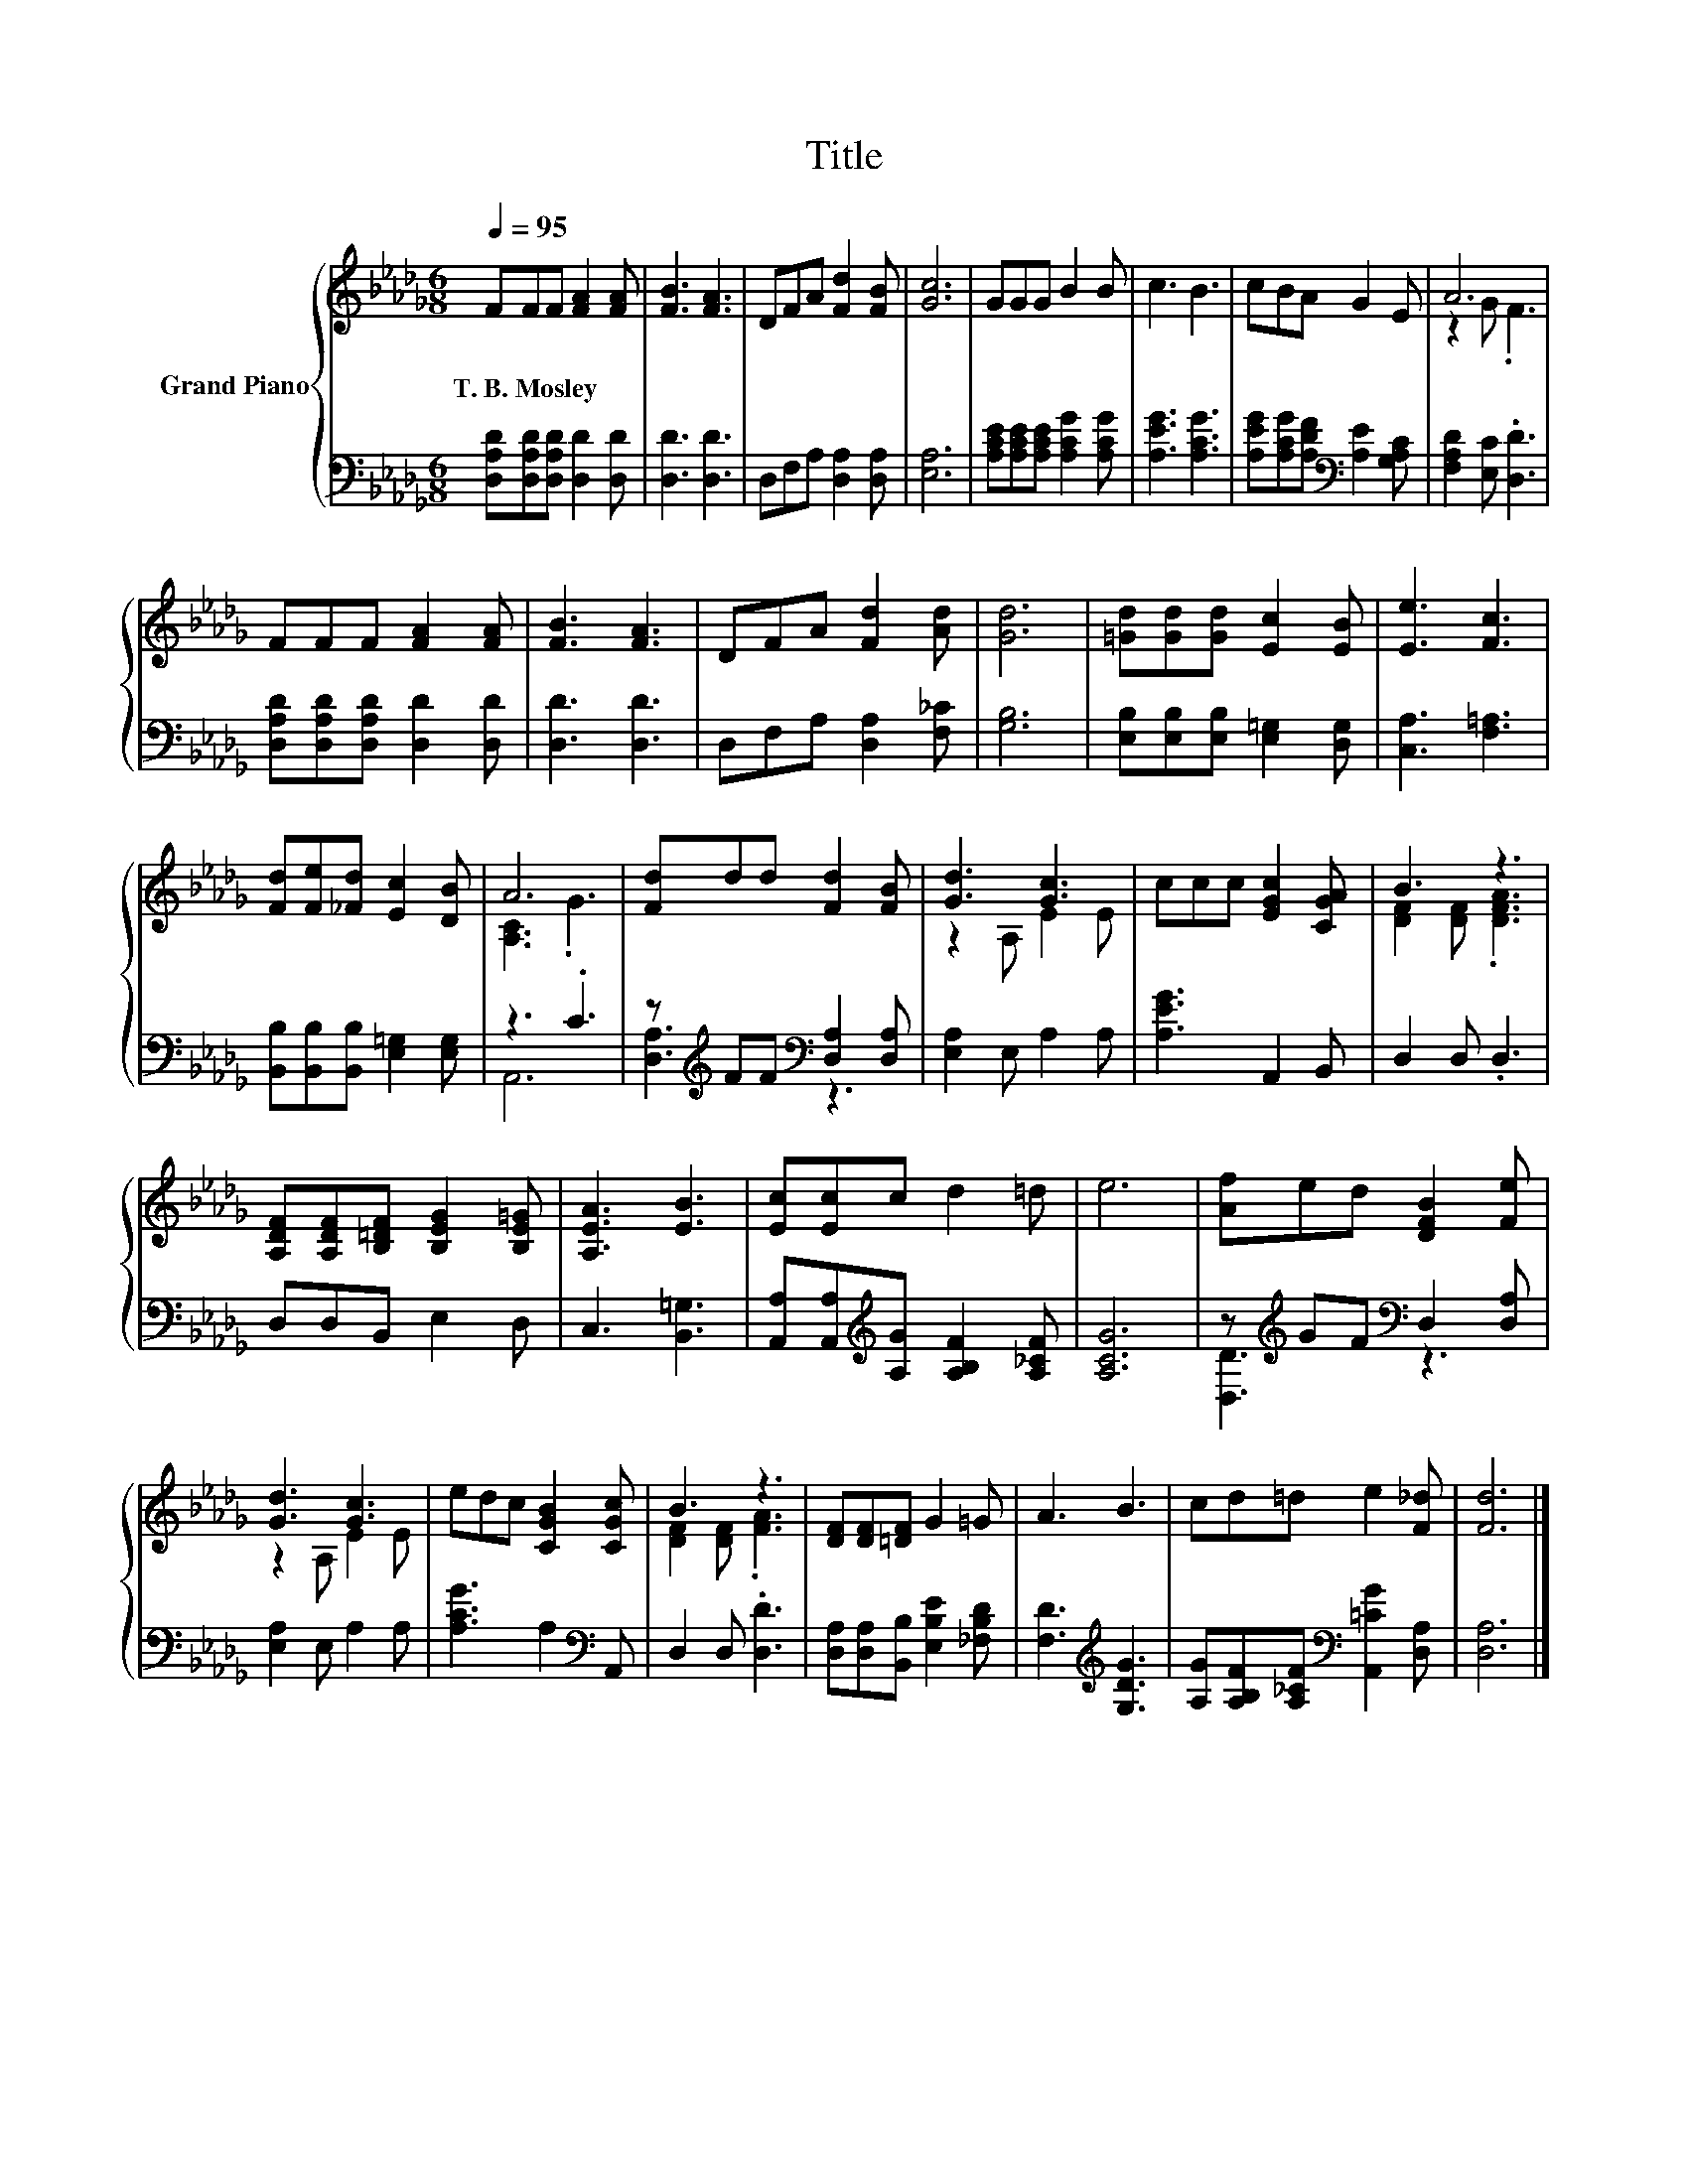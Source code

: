 X:1
T:Title
%%score { ( 1 3 ) | ( 2 4 ) }
L:1/8
Q:1/4=95
M:6/8
K:Db
V:1 treble nm="Grand Piano"
V:3 treble 
V:2 bass 
V:4 bass 
V:1
 FFF [FA]2 [FA] | [FB]3 [FA]3 | DFA [Fd]2 [FB] | [Gc]6 | GGG B2 B | c3 B3 | cBA G2 E | A6 | %8
w: T.~B.~Mosley * * * *||||||||
 FFF [FA]2 [FA] | [FB]3 [FA]3 | DFA [Fd]2 [Ad] | [Gd]6 | [=Gd][Gd][Gd] [Ec]2 [EB] | [Ee]3 [Fc]3 | %14
w: ||||||
 [Fd][Fe][_Fd] [Ec]2 [DB] | A6 | [Fd]dd [Fd]2 [FB] | [Gd]3 [Gc]3 | ccc [EGc]2 [CGA] | B3 z3 | %20
w: ||||||
 [A,DF][A,DF][B,=DF] [B,EG]2 [B,E=G] | [A,EA]3 [EB]3 | [Ec][Ec]c d2 =d | e6 | [Af]ed [DFB]2 [Fe] | %25
w: |||||
 [Gd]3 [Gc]3 | edc [CGB]2 [CGc] | B3 z3 | [DF][DF][=DF] G2 =G | A3 B3 | cd=d e2 [F_d] | [Fd]6 |] %32
w: |||||||
V:2
 [D,A,D][D,A,D][D,A,D] [D,D]2 [D,D] | [D,D]3 [D,D]3 | D,F,A, [D,A,]2 [D,A,] | [E,A,]6 | %4
 [A,CE][A,CE][A,CE] [A,CG]2 [A,CG] | [A,EG]3 [A,CG]3 | [A,EG][A,CG][A,DF][K:bass] [A,E]2 [G,A,C] | %7
 [F,A,D]2 [E,C] .[D,D]3 | [D,A,D][D,A,D][D,A,D] [D,D]2 [D,D] | [D,D]3 [D,D]3 | %10
 D,F,A, [D,A,]2 [F,_C] | [G,B,]6 | [E,B,][E,B,][E,B,] [E,=G,]2 [D,G,] | [C,A,]3 [F,=A,]3 | %14
 [B,,B,][B,,B,][B,,B,] [E,=G,]2 [E,G,] | z3 .C3 | z[K:treble] FF[K:bass] [D,A,]2 [D,A,] | %17
 [E,A,]2 E, A,2 A, | [A,EG]3 A,,2 B,, | D,2 D, .D,3 | D,D,B,, E,2 D, | C,3 [B,,=G,]3 | %22
 [A,,A,][A,,A,][K:treble][A,G] [A,B,F]2 [A,_CF] | [A,CG]6 | z[K:treble] GF[K:bass] D,2 [D,A,] | %25
 [E,A,]2 E, A,2 A, | [A,CG]3 A,2[K:bass] A,, | D,2 D, .[D,D]3 | %28
 [D,A,][D,A,][B,,B,] [E,B,E]2 [_F,B,D] | [F,D]3[K:treble] [G,DG]3 | %30
 [A,G][A,B,F][A,_CF][K:bass] [A,,=CG]2 [D,A,] | [D,A,]6 |] %32
V:3
 x6 | x6 | x6 | x6 | x6 | x6 | x6 | z2 G .F3 | x6 | x6 | x6 | x6 | x6 | x6 | x6 | [A,C]3 .G3 | x6 | %17
 z2 A, E2 E | x6 | [DF]2 [DF] .[DFA]3 | x6 | x6 | x6 | x6 | x6 | z2 A, E2 E | x6 | %27
 [DF]2 [DF] .[FA]3 | x6 | x6 | x6 | x6 |] %32
V:4
 x6 | x6 | x6 | x6 | x6 | x6 | x3[K:bass] x3 | x6 | x6 | x6 | x6 | x6 | x6 | x6 | x6 | A,,6 | %16
 [D,A,]3[K:treble][K:bass] z3 | x6 | x6 | x6 | x6 | x6 | x2[K:treble] x4 | x6 | %24
 [D,D]3[K:treble][K:bass] z3 | x6 | x5[K:bass] x | x6 | x6 | x3[K:treble] x3 | x3[K:bass] x3 | %31
 x6 |] %32

